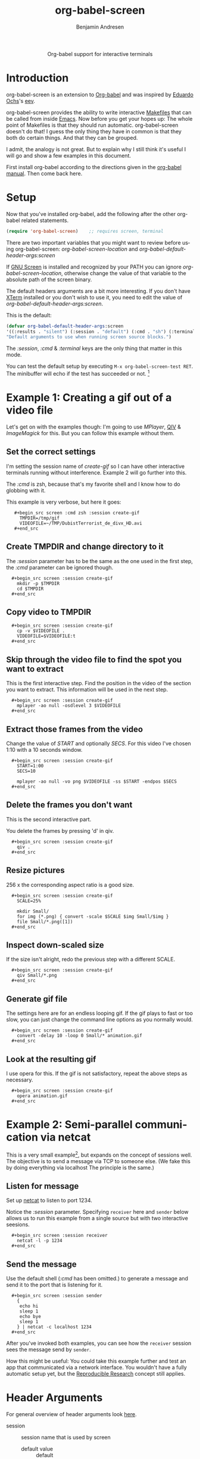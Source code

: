 #+OPTIONS:    H:3 num:nil toc:2 \n:nil ::t |:t ^:{} -:t f:t *:t tex:t d:(HIDE) tags:not-in-toc
#+STARTUP:    align fold nodlcheck hidestars oddeven lognotestate hideblocks
#+SEQ_TODO:   TODO(t) INPROGRESS(i) WAITING(w@) | DONE(d) CANCELED(c@)
#+TAGS:       Write(w) Update(u) Fix(f) Check(c) 
#+TITLE:      org-babel-screen
#+AUTHOR:     Benjamin Andresen
#+EMAIL:      b.andresen@gmail.com
#+LANGUAGE:   en
#+HTML_HEAD:      <style type="text/css">#outline-container-introduction{ clear:both; }</style>

#+begin_html
  <div id="subtitle" style="float: center; text-align: center;">
    <p>Org-babel support for interactive terminals</p>
  </div>
#+end_html
  
* Introduction
  :PROPERTIES:
  :CUSTOM_ID: introduction
  :END:
  org-babel-screen is an extension to [[file:../index.org][Org-babel]] and was inspired by
  [[http://angg.twu.net/][Eduardo Ochs]]'s [[http://angg.twu.net/eev-article.html][eev]].

  org-babel-screen provides the ability to write interactive [[http://en.wikipedia.org/wiki/Make_(software)][Makefiles]]
  that can be called from inside [[http://www.gnu.org/software/emacs/][Emacs]]. Now before you get your hopes
  up: The whole point of Makefiles is that they should run automatic.
  org-babel-screen doesn't do that! I guess the only thing they have
  in common is that they both do certain things. And that they can be
  grouped.

  I admit, the analogy is not great. But to explain why I still think
  it's useful I will go and show a few examples in this document.

  First install org-babel according to the directions given in the
  [[file:../index.org::getting-started][org-babel manual]]. Then come back here.

* Setup
  Now that you've installed org-babel, add the following after the
  other org-babel related statements.
  #+begin_src emacs-lisp
    (require 'org-babel-screen)    ;; requires screen, terminal
  #+end_src

  There are two important variables that you might want to review
  before using org-babel-screen:
  /org-babel-screen-location/ and /org-babel-default-header-args:screen/

  If [[http://www.gnu.org/software/screen/][GNU Screen]] is installed and recognized by your PATH you can
  ignore /org-babel-screen-location/, otherwise change the value of
  that variable to the absolute path of the screen binary.

  The default headers arguments are a bit more interesting. If you
  don't have [[http://invisible-island.net/xterm/][XTerm]] installed or you don't wish to use it, you need to
  edit the value of /org-babel-default-header-args:screen/.
  
  This is the default:
  #+begin_src emacs-lisp
    (defvar org-babel-default-header-args:screen
    '((:results . "silent") (:session . "default") (:cmd . "sh") (:terminal . "xterm"))
    "Default arguments to use when running screen source blocks.")
  #+end_src

  The /:session/, /:cmd/ & /:terminal/ keys are the only thing that
  matter in this mode.

  You can test the default setup by executing =M-x org-babel-screen-test RET=.
  The minibuffer will echo if the test has succeeded or not. [fn:1]

* Example 1: Creating a gif out of a video file
  :PROPERTIES:
  :CUSTOM_ID: Example1
  :END:
  Let's get on with the examples though: I'm going to use [[www.mplayerhq.hu][MPlayer]], [[http://spiegl.de/qiv/][QIV]]
  & [[www.imagemagick.org][ImageMagick]] for this. But you can follow this example without
  them.

** Set the correct settings
    I'm setting the session name of /create-gif/ so I can have other
    interactive terminals running without interference. Example 2 will
    go further into this.

    The /:cmd/ is zsh, because that's my favorite shell and I know how
    to do globbing with it.

    This example is very verbose, but here it goes:
    
:    #+begin_src screen :cmd zsh :session create-gif
:      TMPDIR=/tmp/gif
:      VIDEOFILE=~/TMP/DubistTerrorist_de_divx_HD.avi
:    #+end_src

** Create TMPDIR and change directory to it
   The /:session/ parameter has to be the same as the one used in the
   first step, the /:cmd/ parameter can be ignored though.
:   #+begin_src screen :session create-gif
:     mkdir -p $TMPDIR
:     cd $TMPDIR
:   #+end_src

** Copy video to TMPDIR
:   #+begin_src screen :session create-gif
:     cp -v $VIDEOFILE .
:     VIDEOFILE=$VIDEOFILE:t
:   #+end_src

** Skip through the video file to find the spot you want to extract
   This is the first interactive step. Find the position in the video
   of the section you want to extract. This information will be used
   in the next step.
:   #+begin_src screen :session create-gif
:     mplayer -ao null -osdlevel 3 $VIDEOFILE
:   #+end_src

** Extract those frames from the  video
   Change the value of /START/ and optionally /SECS/.
   For this video I've chosen 1:10 with a 10 seconds window.
:   #+begin_src screen :session create-gif
:     START=1:00
:     SECS=10
:     
:     mplayer -ao null -vo png $VIDEOFILE -ss $START -endpos $SECS
:   #+end_src

** Delete the frames you don't want
   This is the second interactive part.
   
   You delete the frames by pressing 'd' in qiv.
:   #+begin_src screen :session create-gif
:     qiv . 
:   #+end_src

** Resize pictures
   256 x the corresponding aspect ratio is a good size.
:   #+begin_src screen :session create-gif
:     SCALE=25%
:     
:     mkdir Small/
:     for img (*.png) { convert -scale $SCALE $img Small/$img }
:     file Small/*.png([1])
:   #+end_src
   
** Inspect down-scaled size
   If the size isn't alright, redo the previous step with a different SCALE.
   
:   #+begin_src screen :session create-gif
:     qiv Small/*.png
:   #+end_src
   
** Generate gif file
   The settings here are for an endless looping gif. If the gif plays
   to fast or too slow, you can just change the command line options
   as you normally would.
:   #+begin_src screen :session create-gif
:     convert -delay 10 -loop 0 Small/* animation.gif
:   #+end_src

** Look at the resulting gif
   I use opera for this. If the gif is not satisfactory, repeat the
   above steps as necessary.
:   #+begin_src screen :session create-gif
:     opera animation.gif
:   #+end_src
   
* Example 2: Semi-parallel communication via netcat
  :PROPERTIES:
  :CUSTOM_ID: Example2
  :END:
  This is a very small example[fn:2], but expands on the concept of sessions
  well. The objective is to send a message via TCP to someone else.
  (We fake this by doing everything via localhost The principle is the same.)

** Listen for message
   Set up [[http://netcat.sourceforge.net/][netcat]] to listen to port 1234.

   Notice the /:session/ parameter. Specifying =receiver= here and
   =sender= below allows us to run this example from a single source
   but with two interactive seesions.
:   #+begin_src screen :session receiver
:     netcat -l -p 1234
:   #+end_src

** Send the message
   Use the default shell (/:cmd/ has been omitted.) to generate a
   message and send it to the port that is listening for it.
:   #+begin_src screen :session sender
:     {
:      echo hi
:      sleep 1
:      echo bye
:      sleep 1
:     } | netcat -c localhost 1234
:   #+end_src

  After you've invoked both examples, you can see how the =receiver=
  session sees the message send by =sender=.

  How this might be useful: You could take this example further and
  test an app that communicated via a network interface. You wouldn't
  have a fully automatic setup yet, but the [[file:org-babel.org::reproducable-research][Reproducible Research]]
  concept still applies.

* Header Arguments
  :PROPERTIES:
  :CUSTOM_ID: header-arguments
  :END:
  For general overview of header arguments look [[file:org-babel.org::header-arguments][here]].
- session :: session name that is used by screen
  - default value :: default

- cmd :: argument must be a shell of some sort
  - default value :: sh
  - examples :: sh, zsh, irb, python, sqlite3

- terminal :: must support -T 'title' and -e 'command'
  - default value :: xterm
  - examples :: xterm, urxvt, aterm, Eterm

- results :: argument currently ignored
  - default value :: silent

* Footnotes

[fn:1] It does this by generating a random string, writing it via
org-screen-babel to /tmp/testfile and reading it back via Emacs. If
the validation fails, the setup is deemed broken.

[fn:2] The example is taken from Eev as well: [[http://angg.twu.net/eev-current/anim/channels.anim.html][channels.anim]]

